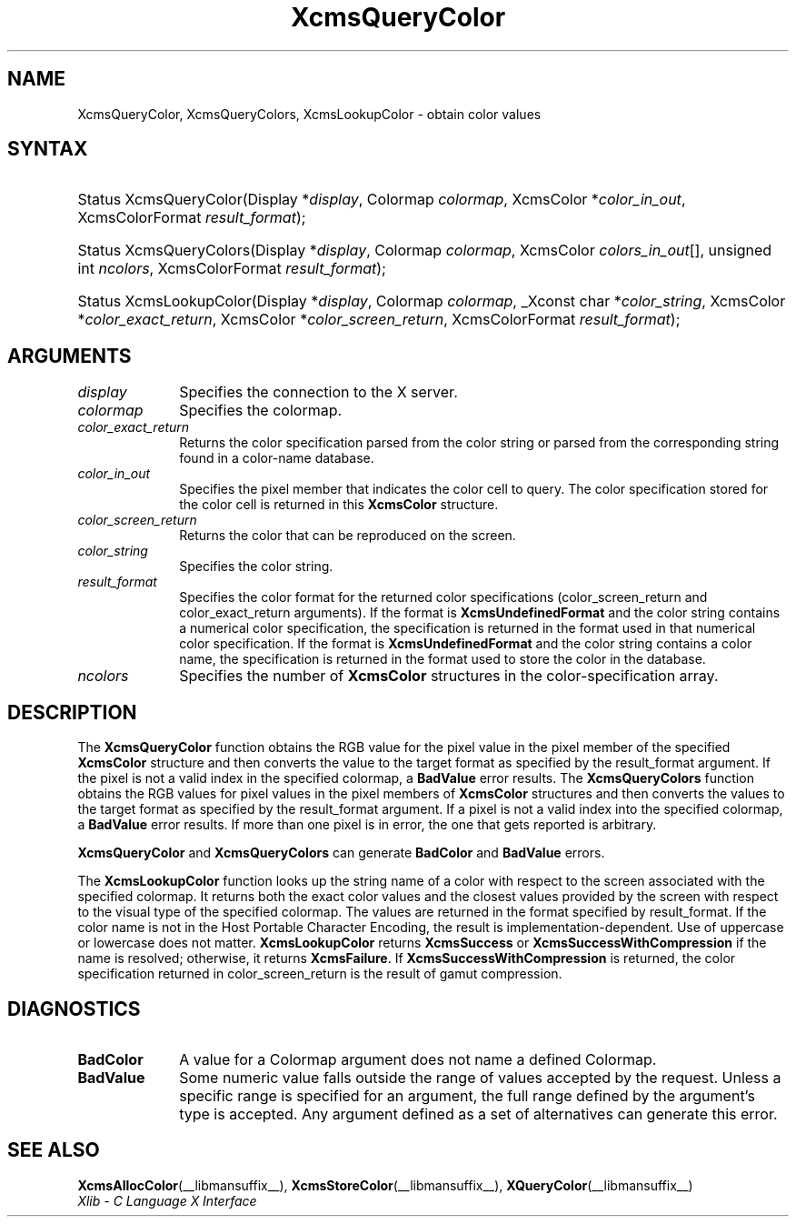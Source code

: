 .\" Copyright \(co 1985, 1986, 1987, 1988, 1989, 1990, 1991, 1994, 1996 X Consortium
.\"
.\" Permission is hereby granted, free of charge, to any person obtaining
.\" a copy of this software and associated documentation files (the
.\" "Software"), to deal in the Software without restriction, including
.\" without limitation the rights to use, copy, modify, merge, publish,
.\" distribute, sublicense, and/or sell copies of the Software, and to
.\" permit persons to whom the Software is furnished to do so, subject to
.\" the following conditions:
.\"
.\" The above copyright notice and this permission notice shall be included
.\" in all copies or substantial portions of the Software.
.\"
.\" THE SOFTWARE IS PROVIDED "AS IS", WITHOUT WARRANTY OF ANY KIND, EXPRESS
.\" OR IMPLIED, INCLUDING BUT NOT LIMITED TO THE WARRANTIES OF
.\" MERCHANTABILITY, FITNESS FOR A PARTICULAR PURPOSE AND NONINFRINGEMENT.
.\" IN NO EVENT SHALL THE X CONSORTIUM BE LIABLE FOR ANY CLAIM, DAMAGES OR
.\" OTHER LIABILITY, WHETHER IN AN ACTION OF CONTRACT, TORT OR OTHERWISE,
.\" ARISING FROM, OUT OF OR IN CONNECTION WITH THE SOFTWARE OR THE USE OR
.\" OTHER DEALINGS IN THE SOFTWARE.
.\"
.\" Except as contained in this notice, the name of the X Consortium shall
.\" not be used in advertising or otherwise to promote the sale, use or
.\" other dealings in this Software without prior written authorization
.\" from the X Consortium.
.\"
.\" Copyright \(co 1985, 1986, 1987, 1988, 1989, 1990, 1991 by
.\" Digital Equipment Corporation
.\"
.\" Portions Copyright \(co 1990, 1991 by
.\" Tektronix, Inc.
.\"
.\" Permission to use, copy, modify and distribute this documentation for
.\" any purpose and without fee is hereby granted, provided that the above
.\" copyright notice appears in all copies and that both that copyright notice
.\" and this permission notice appear in all copies, and that the names of
.\" Digital and Tektronix not be used in in advertising or publicity pertaining
.\" to this documentation without specific, written prior permission.
.\" Digital and Tektronix makes no representations about the suitability
.\" of this documentation for any purpose.
.\" It is provided "as is" without express or implied warranty.
.\"
.\"
.ds xT X Toolkit Intrinsics \- C Language Interface
.ds xW Athena X Widgets \- C Language X Toolkit Interface
.ds xL Xlib \- C Language X Interface
.ds xC Inter-Client Communication Conventions Manual
.TH XcmsQueryColor __libmansuffix__ __xorgversion__ "XLIB FUNCTIONS"
.SH NAME
XcmsQueryColor, XcmsQueryColors, XcmsLookupColor \- obtain color values
.SH SYNTAX
.HP
Status XcmsQueryColor\^(\^Display *\fIdisplay\fP\^, Colormap \fIcolormap\fP\^,
XcmsColor *\fIcolor_in_out\fP\^, XcmsColorFormat \fIresult_format\fP\^);
.HP
Status XcmsQueryColors\^(\^Display *\fIdisplay\fP\^, Colormap
\fIcolormap\fP\^, XcmsColor \fIcolors_in_out\fP\^[\^]\^, unsigned int
\fIncolors\fP\^, XcmsColorFormat \fIresult_format\fP\^);
.HP
Status XcmsLookupColor\^(\^Display *\fIdisplay\fP\^, Colormap
\fIcolormap\fP\^, _Xconst char *\fIcolor_string\fP\^, XcmsColor
*\fIcolor_exact_return\fP\^, XcmsColor *\fIcolor_screen_return\fP\^,
XcmsColorFormat \fIresult_format\fP\^);
.SH ARGUMENTS
.IP \fIdisplay\fP 1i
Specifies the connection to the X server.
.IP \fIcolormap\fP 1i
Specifies the colormap.
.IP \fIcolor_exact_return\fP 1i
Returns the color specification parsed from the color string
or parsed from the corresponding string found in a color-name database.
.IP \fIcolor_in_out\fP 1i
Specifies the pixel member that indicates the color cell to query.
The color specification stored for the color cell is returned in this
.B XcmsColor
structure.
.IP \fIcolor_screen_return\fP 1i
Returns the color that can be reproduced on the screen.
.IP \fIcolor_string\fP 1i
Specifies the color string.
.IP \fIresult_format\fP 1i
Specifies the color format for the returned color
specifications (color_screen_return and color_exact_return arguments).
If the format is
.B XcmsUndefinedFormat
and the color string contains a
numerical color specification,
the specification is returned in the format used in that numerical
color specification.
If the format is
.B XcmsUndefinedFormat
and the color string contains a color name,
the specification is returned in the format used
to store the color in the database.
.IP \fIncolors\fP 1i
Specifies the number of
.B XcmsColor
structures in the color-specification array.
.SH DESCRIPTION
The
.B XcmsQueryColor
function obtains the RGB value
for the pixel value in the pixel member of the specified
.B XcmsColor
structure and then
converts the value to the target format as
specified by the result_format argument.
If the pixel is not a valid index in the specified colormap, a
.B BadValue
error results.
The
.B XcmsQueryColors
function obtains the RGB values
for pixel values in the pixel members of
.B XcmsColor
structures and then
converts the values to the target format as
specified by the result_format argument.
If a pixel is not a valid index into the specified colormap, a
.B BadValue
error results.
If more than one pixel is in error,
the one that gets reported is arbitrary.
.LP
.B XcmsQueryColor
and
.B XcmsQueryColors
can generate
.B BadColor
and
.B BadValue
errors.
.LP
The
.B XcmsLookupColor
function looks up the string name of a color with respect to the screen
associated with the specified colormap.
It returns both the exact color values and
the closest values provided by the screen
with respect to the visual type of the specified colormap.
The values are returned in the format specified by result_format.
If the color name is not in the Host Portable Character Encoding,
the result is implementation-dependent.
Use of uppercase or lowercase does not matter.
.B XcmsLookupColor
returns
.B XcmsSuccess
or
.B XcmsSuccessWithCompression
if the name is resolved; otherwise, it returns
.BR XcmsFailure .
If
.B XcmsSuccessWithCompression
is returned, the color specification returned in
color_screen_return is the result of gamut compression.
.SH DIAGNOSTICS
.TP 1i
.B BadColor
A value for a Colormap argument does not name a defined Colormap.
.TP 1i
.B BadValue
Some numeric value falls outside the range of values accepted by the request.
Unless a specific range is specified for an argument, the full range defined
by the argument's type is accepted.
Any argument defined as a set of
alternatives can generate this error.
.SH "SEE ALSO"
.BR XcmsAllocColor (__libmansuffix__),
.BR XcmsStoreColor (__libmansuffix__),
.BR XQueryColor (__libmansuffix__)
.br
\fI\*(xL\fP
